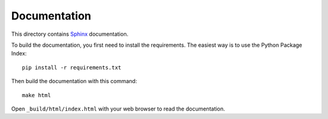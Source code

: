 =============
Documentation
=============

This directory contains Sphinx_ documentation.

To build the documentation, you first need to install the requirements. The
easiest way is to use the Python Package Index::

    pip install -r requirements.txt

Then build the documentation with this command::

    make html

Open ``_build/html/index.html`` with your web browser to read the documentation.

.. _Sphinx: http://sphinx-doc.org/
